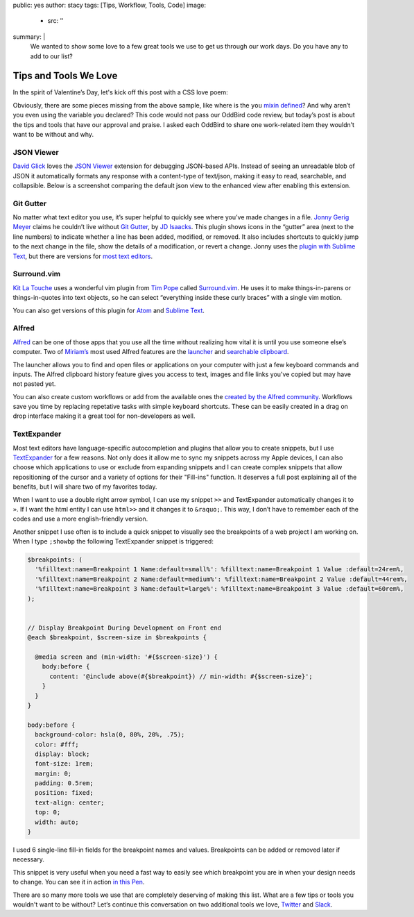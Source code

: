 public: yes
author: stacy
tags: [Tips, Workflow, Tools, Code]
image:
  - src: ''
summary: |
  We wanted to show some love to a few great tools we use to get us through
  our work days. Do you have any to add to our list?


Tips and Tools We Love
======================

In the spirit of Valentine’s Day, let's kick off this post
with a CSS love poem:


.. raw:: html

  <p data-height="238" data-theme-id="light" data-slug-hash="jydWVB" data-default-tab="result" data-user="stacy" data-embed-version="2" data-pen-title="CSS Love Poem" class="codepen">See the Pen <a href="http://codepen.io/stacy/pen/jydWVB/">CSS Love Poem</a> by Stacy (<a href="http://codepen.io/stacy">@stacy</a>) on <a href="http://codepen.io">CodePen</a>.</p><script async src="https://production-assets.codepen.io/assets/embed/ei.js"></script>


Obviously, there are some pieces missing from the above sample, like where is
the ``you`` `mixin defined`_? And why aren’t you even using the variable you
declared? This code would not pass our OddBird code review, but today’s post
is about the tips and tools that have our approval and praise. I asked each
OddBird to share one work-related item they wouldn’t want to be without and why.

.. _mixin defined: http://codepen.io/stacy/pen/249235ffa47cbe123358452508c554b9


JSON Viewer
~~~~~~~~~~~

`David Glick`_ loves the `JSON Viewer`_ extension for debugging JSON-based APIs.
Instead of seeing an unreadable blob of JSON it automatically formats any
response with a content-type of text/json, making it easy to read, searchable,
and collapsible. Below is a screenshot comparing the default json view to the
enhanced view after enabling this extension.

.. image:: /static/images/blog/2017/tips-tools/before-after-json-viewer.jpg
   :alt: clean and messy json screenshots
   :class: img-border

.. _David Glick: /birds/#bird-david
.. _JSON Viewer: https://chrome.google.com/webstore/detail/json-viewer/gbmdgpbipfallnflgajpaliibnhdgobh


Git Gutter
~~~~~~~~~~

No matter what text editor you use, it’s super helpful to quickly see where
you’ve made changes in a file. `Jonny Gerig Meyer`_ claims he couldn’t live
without `Git Gutter`_, by `JD Isaacks`_. This plugin shows icons in the
“gutter” area (next to the line numbers) to indicate whether a line has been
added, modified, or removed. It also includes shortcuts to quickly jump to the
next change in the file, show the details of a modification, or revert a
change. Jonny uses the `plugin with Sublime Text`_, but there are versions for
`most text editors`_.

.. image:: /static/images/blog/2017/tips-tools/gitgutter.jpg
   :alt: screenshot of the Git Gutter plugin in use
   :align: center

.. _Jonny Gerig Meyer: /birds/#bird-jonny
.. _Git Gutter: https://github.com/jisaacks/GitGutter
.. _JD Isaacks: https://twitter.com/jisaacks
.. _plugin with Sublime Text: https://www.sublimetext.com/
.. _most text editors: https://github.com/gitgutter


Surround.vim
~~~~~~~~~~~~

`Kit La Touche`_ uses a wonderful vim plugin from `Tim Pope`_ called
`Surround.vim`_. He uses it to make things-in-parens or things-in-quotes
into text objects, so he can select “everything inside these curly braces”
with a single vim motion.

You can also get versions of this plugin for `Atom`_ and `Sublime Text`_.

.. _Kit La Touche: /birds/#bird-kit
.. _Surround.vim: https://github.com/tpope/vim-surround
.. _Tim Pope: https://twitter.com/tpope
.. _Atom: https://atom.io/packages/vim-surround
.. _Sublime Text: https://github.com/jcartledge/sublime-surround

Alfred
~~~~~~

`Alfred`_ can be one of those apps that you use all the time without realizing
how vital it is until you use someone else’s computer. Two of `Miriam’s`_ most
used Alfred features are the `launcher`_ and `searchable clipboard`_.

.. image:: /static/images/blog/2017/tips-tools/alfred-launcher.jpg
   :alt: screenshot of the Alfred application launcher in use

The launcher allows you to find and open files or applications on your computer
with just a few keyboard commands and inputs. The Alfred clipboard history
feature gives you access to text, images and file links you've copied but may
have not pasted yet.

You can also create custom workflows or add from the available ones the
`created by the Alfred community`_. Workflows save you time by replacing
repetative tasks with simple keyboard shortcuts. These can be easily created in
a drag on drop interface making it a great tool for non-developers as well.

.. _Alfred: https://www.alfredapp.com/
.. _launcher: https://www.alfredapp.com/help/features/default-results/
.. _Miriam’s: /birds/#bird-miriam
.. _searchable clipboard: https://www.alfredapp.com/help/features/clipboard/
.. _created by the Alfred community: https://www.alfredapp.com/workflows/


.. _Sondra Eby: /birds/#bird-sondra


TextExpander
~~~~~~~~~~~~

Most text editors have language-specific autocompletion and plugins that
allow you to create snippets, but I use `TextExpander`_ for a few reasons.
Not only does it allow me to sync my snippets across my Apple devices, I can
also choose which applications to use or exclude from expanding snippets and
I can create complex snippets that allow repositioning of the cursor and a
variety of options for their "Fill-ins" function. It deserves a full post
explaining all of the benefits, but I will share two of my favorites today.

When I want to use a double right arrow symbol, I can use my snippet
``>>`` and TextExpander automatically changes it to ``»``. If I want the html
entity I can use ``html>>`` and it changes it to ``&raquo;``. This way, I don’t
have to remember each of the codes and use a more english-friendly version.

Another snippet I use often is to include a quick snippet to visually see
the breakpoints of a web project I am working on. When I type ``;showbp`` the
following TextExpander snippet is triggered:

.. code:: scss

  $breakpoints: (
    '%filltext:name=Breakpoint 1 Name:default=small%': %filltext:name=Breakpoint 1 Value :default=24rem%,
    '%filltext:name=Breakpoint 2 Name:default=medium%': %filltext:name=Breakpoint 2 Value :default=44rem%,
    '%filltext:name=Breakpoint 3 Name:default=large%': %filltext:name=Breakpoint 3 Value :default=60rem%,
  );


  // Display Breakpoint During Development on Front end
  @each $breakpoint, $screen-size in $breakpoints {

    @media screen and (min-width: '#{$screen-size}') {
      body:before {
        content: '@include above(#{$breakpoint}) // min-width: #{$screen-size}';
      }
    }
  }

  body:before {
    background-color: hsla(0, 80%, 20%, .75);
    color: #fff;
    display: block;
    font-size: 1rem;
    margin: 0;
    padding: 0.5rem;
    position: fixed;
    text-align: center;
    top: 0;
    width: auto;
  }

I used 6 single-line fill-in fields for the breakpoint names and values.
Breakpoints can be added or removed later if necessary.

.. image:: /static/images/blog/2017/tips-tools/fill-ins.jpg
   :alt: Fill-in text dialog box

This snippet is very useful when you need a fast way to easily see which
breakpoint you are in when your design needs to change. You can see it in
action `in this Pen`_.

.. _in this pen: http://codepen.io/stacy/pen/9b76e7d9eb9d730e734aa776a7078fc5/



There are so many more tools we use that are completely deserving of making
this list. What are a few tips or tools you wouldn't want to be without?
Let’s continue this conversation on two additional tools we love,
`Twitter`_ and `Slack`_.

.. _Twitter: https://twitter.com/oddbird
.. _Slack: http://friends.oddbird.net
